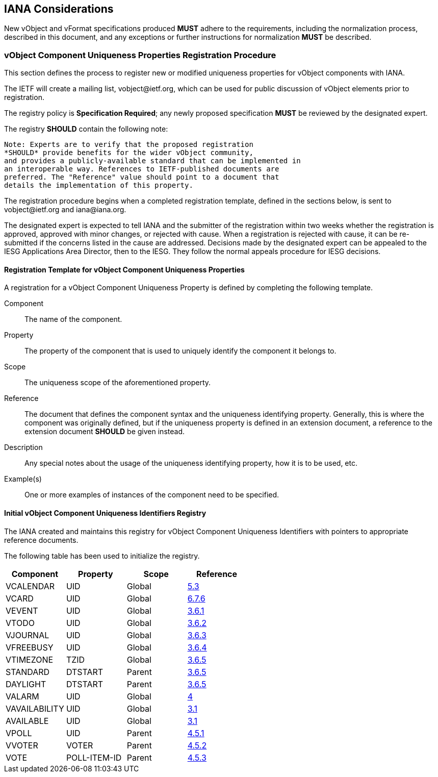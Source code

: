 
[[iana]]
== IANA Considerations

New vObject and vFormat specifications produced *MUST*
adhere to the requirements, including the normalization process,
described in this document, and any
exceptions or further instructions for normalization *MUST* be
described.

// TODO: Create a registry for components, for properties, for parameters, for values types, etc?

=== vObject Component Uniqueness Properties Registration Procedure

This section defines the process to register new or modified
uniqueness properties for vObject components with IANA.

The IETF will create a mailing list, \vobject@ietf.org, which can be
used for public discussion of vObject elements prior to
registration.

The registry policy is *Specification Required*; any newly proposed
specification *MUST* be reviewed by the designated expert.

The registry *SHOULD* contain the following note:

----
Note: Experts are to verify that the proposed registration
*SHOULD* provide benefits for the wider vObject community,
and provides a publicly-available standard that can be implemented in
an interoperable way. References to IETF-published documents are
preferred. The "Reference" value should point to a document that
details the implementation of this property.
----

The registration procedure begins when a completed registration
template, defined in the sections below, is sent to
\vobject@ietf.org and \iana@iana.org.

The designated expert is expected to tell IANA and the submitter of
the registration within
two weeks whether the registration is approved, approved with minor
changes, or rejected with cause.  When a registration is rejected
with cause, it can be re-submitted if the concerns listed in the
cause are addressed.  Decisions made by the designated expert can be
appealed to the IESG Applications Area Director, then to the IESG.
They follow the normal appeals procedure for IESG decisions.


==== Registration Template for vObject Component Uniqueness Properties

A registration for a vObject Component Uniqueness Property is defined by
completing the following template.

Component::
The name of the component.

Property::
The property of the component that is used to uniquely identify the
component it belongs to.

Scope::
The uniqueness scope of the aforementioned property.

Reference::
The document that defines the component syntax and the uniqueness identifying
property. Generally, this is where the component was originally defined, but
if the uniqueness property is defined in an extension document, a reference
to the extension document *SHOULD* be given instead.

Description::
Any special notes about the usage of the uniqueness identifying property,
how it is to be used, etc.

Example(s)::
One or more examples of instances of the component need
to be specified.


[[vobject-uid-registry]]
==== Initial vObject Component Uniqueness Identifiers Registry

The IANA created and maintains this registry for vObject Component Uniqueness
Identifiers with pointers to appropriate reference documents.

The following table has been used to initialize the registry.

[options="headers"]
|===
| Component     | Property     | Scope         | Reference

| VCALENDAR     | UID          | Global | <<RFC7986,5.3>>
| VCARD         | UID          | Global | <<RFC6350,6.7.6>>
| VEVENT        | UID          | Global | <<RFC5545,3.6.1>>
| VTODO         | UID          | Global | <<RFC5545,3.6.2>>
| VJOURNAL      | UID          | Global | <<RFC5545,3.6.3>>
| VFREEBUSY     | UID          | Global | <<RFC5545,3.6.4>>
| VTIMEZONE     | TZID         | Global | <<RFC5545,3.6.5>>
| STANDARD      | DTSTART      | Parent | <<RFC5545,3.6.5>>
| DAYLIGHT      | DTSTART      | Parent | <<RFC5545,3.6.5>>
| VALARM        | UID          | Global | <<I-D.daboo-valarm-extensions,4>>
| VAVAILABILITY | UID          | Global | <<RFC7953,3.1>>
| AVAILABLE     | UID          | Global | <<RFC7953,3.1>>
| VPOLL         | UID          | Parent | <<I-D.york-vpoll,4.5.1>>
| VVOTER        | VOTER        | Parent | <<I-D.york-vpoll,4.5.2>>
| VOTE          | POLL-ITEM-ID | Parent | <<I-D.york-vpoll,4.5.3>>

// TODO: daboo-icalendar-vpatch is not yet available
// VPATCH        | UID            | Global        | <<I-D.daboo-icalendar-vpatch,10.1>>
// PATCH         | TODO: Add UID? | Global        | <<I-D.daboo-icalendar-vpatch,10.1>>
|===
